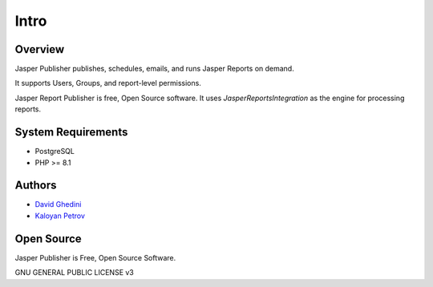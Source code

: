 Intro
===========================

Overview
------------

Jasper Publisher publishes, schedules, emails, and runs Jasper Reports on demand.

It supports Users, Groups, and report-level permissions.

Jasper Report Publisher is free, Open Source software.  It uses `JasperReportsIntegration` as the engine for processing reports.

.. _`JasperReportsIntegration`: https://github.com/daust/JasperReportsIntegration 


.. image:: _static/Jasper-Publisher-Main-min.png


System Requirements
-------------------
* PostgreSQL
* PHP >= 8.1

Authors
-------
* `David Ghedini`_
* `Kaloyan Petrov`_

.. _`David Ghedini`: https://github.com/DavidGhedini
.. _`Kaloyan Petrov`: https://github.com/kaloyan13



Open Source
-----------

Jasper Publisher is Free, Open Source Software.

GNU GENERAL PUBLIC LICENSE v3



    


